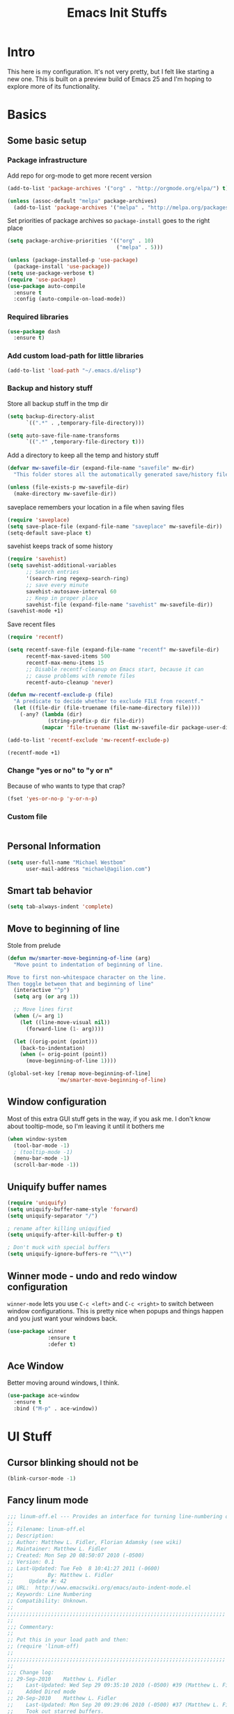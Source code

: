 #+TITLE: Emacs Init Stuffs
#+OPTIONS: toc:4 h:4

* Intro

This here is my configuration.  It's not very pretty, but I felt like starting a new one.
This is built on a preview build of Emacs 25 and I'm hoping to explore more of its functionality.

* Basics
** Some basic setup
*** Package infrastructure

		Add repo for org-mode to get more recent version
		#+BEGIN_SRC emacs-lisp
      (add-to-list 'package-archives '("org" . "http://orgmode.org/elpa/") t)
		#+END_SRC

		#+BEGIN_SRC emacs-lisp
     (unless (assoc-default "melpa" package-archives)
       (add-to-list 'package-archives '("melpa" . "http://melpa.org/packages/") t))
		#+END_SRC

		Set priorities of package archives so =package-install= goes to the right place
		#+BEGIN_SRC emacs-lisp
     (setq package-archive-priorities '(("org" . 10)
                                        ("melpa" . 5)))
		#+END_SRC


   #+BEGIN_SRC emacs-lisp
     (unless (package-installed-p 'use-package)
       (package-install 'use-package))
     (setq use-package-verbose t)
     (require 'use-package)
     (use-package auto-compile
       :ensure t
       :config (auto-compile-on-load-mode))
   #+END_SRC

*** Required libraries
   #+BEGIN_SRC emacs-lisp
     (use-package dash
       :ensure t)
   #+END_SRC
*** Add custom load-path for little libraries

		#+BEGIN_SRC emacs-lisp
      (add-to-list 'load-path "~/.emacs.d/elisp")
		#+END_SRC

*** Backup and history stuff

   Store all backup stuff in the tmp dir

   #+BEGIN_SRC emacs-lisp
     (setq backup-directory-alist
           `((".*" . ,temporary-file-directory)))

     (setq auto-save-file-name-transforms
           `((".*" ,temporary-file-directory t)))
   #+END_SRC

   Add a directory to keep all the temp and history stuff

   #+BEGIN_SRC emacs-lisp
     (defvar mw-savefile-dir (expand-file-name "savefile" mw-dir)
       "This folder stores all the automatically generated save/history files.")

     (unless (file-exists-p mw-savefile-dir)
       (make-directory mw-savefile-dir))
   #+END_SRC

   saveplace remembers your location in a file when saving files

   #+BEGIN_SRC emacs-lisp
     (require 'saveplace)
     (setq save-place-file (expand-file-name "saveplace" mw-savefile-dir))
     (setq-default save-place t)
   #+END_SRC

   savehist keeps track of some history

   #+BEGIN_SRC emacs-lisp
     (require 'savehist)
     (setq savehist-additional-variables
           ;; Search entries
           '(search-ring regexp-search-ring)
           ;; save every minute
           savehist-autosave-interval 60
           ;; Keep in proper place
           savehist-file (expand-file-name "savehist" mw-savefile-dir))
     (savehist-mode +1)
   #+END_SRC

   Save recent files

   #+BEGIN_SRC emacs-lisp
     (require 'recentf)

     (setq recentf-save-file (expand-file-name "recentf" mw-savefile-dir)
           recentf-max-saved-items 500
           recentf-max-menu-items 15
           ;; Disable recentf-cleanup on Emacs start, because it can
           ;; cause problems with remote files
           recentf-auto-cleanup 'never)

     (defun mw-recentf-exclude-p (file)
       "A predicate to decide whether to exclude FILE from recentf."
       (let ((file-dir (file-truename (file-name-directory file))))
         (-any? (lambda (dir)
                  (string-prefix-p dir file-dir))
                (mapcar 'file-truename (list mw-savefile-dir package-user-dir)))))

     (add-to-list 'recentf-exclude 'mw-recentf-exclude-p)

     (recentf-mode +1)
   #+END_SRC
*** Change "yes or no" to "y or n"
   Because of who wants to type that crap?

   #+BEGIN_SRC emacs-lisp
     (fset 'yes-or-no-p 'y-or-n-p)
   #+END_SRC

*** Custom file
		#+BEGIN_SRC emacs-lisp

		#+END_SRC

** Personal Information

   #+BEGIN_SRC emacs-lisp
     (setq user-full-name "Michael Westbom"
           user-mail-address "michael@agilion.com")
   #+END_SRC

** Smart tab behavior

   #+BEGIN_SRC emacs-lisp
     (setq tab-always-indent 'complete)
   #+END_SRC

** Move to beginning of line
   Stole from prelude

   #+BEGIN_SRC emacs-lisp
     (defun mw/smarter-move-beginning-of-line (arg)
       "Move point to indentation of beginning of line.

     Move to first non-whitespace character on the line.
     Then toggle between that and beginning of line"
       (interactive "^p")
       (setq arg (or arg 1))

       ;; Move lines first
       (when (/= arg 1)
         (let ((line-move-visual nil))
           (forward-line (1- arg))))

       (let ((orig-point (point)))
         (back-to-indentation)
         (when (= orig-point (point))
           (move-beginning-of-line 1))))

     (global-set-key [remap move-beginning-of-line]
                     'mw/smarter-move-beginning-of-line)
   #+END_SRC

** Window configuration
   Most of this extra GUI stuff gets in the way, if you ask me.
   I don't know about tooltip-mode, so I'm leaving it until it
   bothers me

   #+BEGIN_SRC emacs-lisp
     (when window-system
       (tool-bar-mode -1)
       ; (tooltip-mode -1)
       (menu-bar-mode -1)
       (scroll-bar-mode -1))
   #+END_SRC

** Uniquify buffer names

   #+BEGIN_SRC emacs-lisp
     (require 'uniquify)
     (setq uniquify-buffer-name-style 'forward)
     (setq uniquify-separator "/")

     ; rename after killing uniquified
     (setq uniquify-after-kill-buffer-p t)

     ; Don't muck with special buffers
     (setq uniquify-ignore-buffers-re "^\\*")
   #+END_SRC

** Winner mode - undo and redo window configuration
   =winner-mode= lets you use =C-c <left>= and =C-c <right>= to switch between window
   configurations.  This is pretty nice when popups and things happen and you just want
   your windows back.


   #+BEGIN_SRC emacs-lisp
     (use-package winner
                  :ensure t
                  :defer t)
   #+END_SRC

** Ace Window
   Better moving around windows, I think.

   #+BEGIN_SRC emacs-lisp
     (use-package ace-window
       :ensure t
       :bind ("M-p" . ace-window))
   #+END_SRC

* UI Stuff
** Cursor blinking should not be
	 #+BEGIN_SRC emacs-lisp
     (blink-cursor-mode -1)
	 #+END_SRC
** Fancy linum mode

	 #+BEGIN_SRC emacs-lisp
     ;;; linum-off.el --- Provides an interface for turning line-numbering off
     ;;
     ;; Filename: linum-off.el
     ;; Description:
     ;; Author: Matthew L. Fidler, Florian Adamsky (see wiki)
     ;; Maintainer: Matthew L. Fidler
     ;; Created: Mon Sep 20 08:50:07 2010 (-0500)
     ;; Version: 0.1
     ;; Last-Updated: Tue Feb  8 10:41:27 2011 (-0600)
     ;;           By: Matthew L. Fidler
     ;;     Update #: 42
     ;; URL:  http://www.emacswiki.org/emacs/auto-indent-mode.el
     ;; Keywords: Line Numbering
     ;; Compatibility: Unknown.
     ;;
     ;;;;;;;;;;;;;;;;;;;;;;;;;;;;;;;;;;;;;;;;;;;;;;;;;;;;;;;;;;;;;;;;;;;;;;
     ;;
     ;;; Commentary:
     ;;
     ;; Put this in your load path and then:
     ;; (require 'linum-off)
     ;;
     ;;;;;;;;;;;;;;;;;;;;;;;;;;;;;;;;;;;;;;;;;;;;;;;;;;;;;;;;;;;;;;;;;;;;;;
     ;;
     ;;; Change log:
     ;; 29-Sep-2010    Matthew L. Fidler
     ;;    Last-Updated: Wed Sep 29 09:35:10 2010 (-0500) #39 (Matthew L. Fidler)
     ;;    Added Dired mode
     ;; 20-Sep-2010    Matthew L. Fidler
     ;;    Last-Updated: Mon Sep 20 09:29:06 2010 (-0500) #37 (Matthew L. Fidler)
     ;;    Took out starred buffers.
     ;; 20-Sep-2010    Matthew L. Fidler
     ;;    Last-Updated: Mon Sep 20 09:24:49 2010 (-0500) #34 (Matthew L. Fidler)
     ;;    Changed advice to function change.  Couldn't get advice to work.
     ;; 20-Sep-2010    Matthew L. Fidler
     ;;    Last-Updated: Mon Sep 20 09:11:13 2010 (-0500) #14 (Matthew L. Fidler)
     ;;    Added provide and some explanation of how to use.
     ;;
     ;;
     ;;;;;;;;;;;;;;;;;;;;;;;;;;;;;;;;;;;;;;;;;;;;;;;;;;;;;;;;;;;;;;;;;;;;;;
     ;;
     ;; This program is free software; you can redistribute it and/or
     ;; modify it under the terms of the GNU General Public License as
     ;; published by the Free Software Foundation; either version 3, or
     ;; (at your option) any later version.
     ;;
     ;; This program is distributed in the hope that it will be useful,
     ;; but WITHOUT ANY WARRANTY; without even the implied warranty of
     ;; MERCHANTABILITY or FITNESS FOR A PARTICULAR PURPOSE.  See the GNU
     ;; General Public License for more details.
     ;;
     ;; You should have received a copy of the GNU General Public License
     ;; along with this program; see the file COPYING.  If not, write to
     ;; the Free Software Foundation, Inc., 51 Franklin Street, Fifth
     ;; Floor, Boston, MA 02110-1301, USA.
     ;;
     ;;;;;;;;;;;;;;;;;;;;;;;;;;;;;;;;;;;;;;;;;;;;;;;;;;;;;;;;;;;;;;;;;;;;;;
     ;;
     ;;; Code:
     (require 'linum)

     (defcustom linum-disabled-modes-list '(eshell-mode wl-summary-mode compilation-mode org-mode text-mode dired-mode doc-view-mode image-mode)
       "* List of modes disabled when global linum mode is on"
       :type '(repeat (sexp :tag "Major mode"))
       :tag " Major modes where linum is disabled: "
       :group 'linum
       )
     (defcustom linum-disable-starred-buffers 't
       "* Disable buffers that have stars in them like *Gnu Emacs*"
       :type 'boolean
       :group 'linum)

     (defun linum-on ()
       "* When linum is running globally, disable line number in modes defined in `linum-disabled-modes-list'. Changed by linum-off. Also turns off numbering in starred modes like *scratch*"

       (unless (or (minibufferp)
                   (member major-mode linum-disabled-modes-list)
                   (string-match "*" (buffer-name))
                   (> (buffer-size) 3000000)) ;; disable linum on buffer greater than 3MB, otherwise it's unbearably slow
         (linum-mode 1)))

     (provide 'linum-off)

     ;;;;;;;;;;;;;;;;;;;;;;;;;;;;;;;;;;;;;;;;;;;;;;;;;;;;;;;;;;;;;;;;;;;;;;
     ;;; linum-off.el ends here


     (global-linum-mode)
	 #+END_SRC

** Line Number
	 #+BEGIN_SRC emacs-lisp
     (line-number-mode t)
	 #+END_SRC
** Column number
	 Need to know line widths!

	 #+BEGIN_SRC emacs-lisp
     (column-number-mode 1)
	 #+END_SRC

** File size
	 #+BEGIN_SRC emacs-lisp
     (size-indication-mode t)
	 #+END_SRC
** Theme
	 #+BEGIN_SRC emacs-lisp
     (defun mcw/load-theme ()
       (if (package-installed-p 'base16-theme)
           (load-theme 'base16-eighties-dark t)
         (progn
           (package-install 'base16-theme)
           (mcw/load-theme))))
     (mcw/load-theme)
	 #+END_SRC
** Smart modeline
	 #+BEGIN_SRC emacs-lisp
     (use-package smart-mode-line
       :ensure t
       :commands (sml/setup)
       :init
       (progn
         (setq sml/no-confirm-load-theme t
               sml/theme nil)
         (add-hook 'after-init-hook #'sml/setup)))
	 #+END_SRC

** Beacon
	 Beacon highlights the line when fancy stuff happens.  It's cool

	 #+BEGIN_SRC emacs-lisp
     (use-package beacon
       :ensure t
       :config
       (beacon-mode +1))
	 #+END_SRC

* Email
** Mu4e
	 #+BEGIN_SRC emacs-lisp
     (add-to-list 'load-path "/usr/local/Cellar/mu/0.9.15/share/emacs/site-lisp/mu/mu4e")

     (require 'mu4e)
     (setq mu4e-get-mail-command "/usr/local/bin/mbsync -a"
           mu4e-update-interval 300
           mu4e-sent-folder "/agilion/sent"
           mu4e-drafts-folder "/agilion/drafts"
           mu4e-trash-folder "/agilion/trash"
           user-mail-address "michael@agilion.com"
           mu4e-sent-messages-behavior 'delete)

     (defvar my-mu4e-account-alist
       '(("agilion"
          (mu4e-sent-folder "/agilion/sent")
          (mu4e-drafts-folder "/agilion/drafts")
          (user-mail-address "michael@agilion.com"))
         ("ello"
          (mu4e-sent-folder "/ello/sent")
          (mu4e-drafts-folder "/ello/drafts")
          (user-mail-address "michael@ello.co"))))

     (defun my-mu4e-set-account ()
       "Set the account for composing a message."
       (let* ((account
               (if mu4e-compose-parent-message
                   (let ((maildir (mu4e-message-field mu4e-compose-parent-message :maildir)))
                     (string-match "/\\(.*?\\)/" maildir)
                     (match-string 1 maildir))
                 (completing-read (format "Compose with account: (%s) "
                                          (mapconcat #'(lambda (var) (car var))
                                                     my-mu4e-account-alist "/"))
                                  (mapcar #'(lambda (var) (car var)) my-mu4e-account-alist)
                                  nil t nil nil (caar my mu4e-account-alist))))
              (account-vars (cdr (assoc account my-mu4e-account-alist))))
         (if account-vars
             (mapc #'(lambda (var)
                       (set (car var) (cadr var)))
                   account-vars)
           (error "No email account found"))))

     (add-hook 'mu4e-compose-pre-hook 'my-mu4e-set-account)
     ;; (require 'mu4e)
     ;; (require 'smtpmail)

     ;; (setq
     ;;  mu4e-get-mail-command "offlineimap"
     ;;  mu4e-update-interval 300

     ;;  ;; smtpmail
     ;;  message-send-mail-function 'smtpmail-send-it
     ;;  smtpmail-stream-type 'starttls
     ;;  smtpmail-default-smtp-server "smtp.gmail.com"
     ;;  smtpmail-smtp-server "smtp.gmail.com"
     ;;  smtpmail-smtp-service 587
     ;;  mu4e-view-show-images t
     ;;  mu4e-headers-skip-duplicates t
     ;;  mu4e-account-alist
     ;;  '(("agilion"
     ;;     (mu4e-sent-messages-behavior delete)
     ;;     (mu4e-sent-folder "/Agilion/[Gmail].Sent Mail")
     ;;     (mu4e-drafts-folder "/Agilion/[Gmail].Drafts")
     ;;     (user-mail-address "michael@agilion.com")
     ;;     (user-full-name "Michael Westbom"))
     ;;    ("ello"
     ;;     (mu4e-sent-messages-behavior delete)
     ;;     (mu4e-sent-folder "/Ello/[Gmail].Sent Mail")
     ;;     (mu4e-drafts-folder "/Ello/[Gmail].Drafts")
     ;;     (user-mail-address "michael@ello.co")
     ;;     (user-full-name "Michael Westbom"))
     ;;    ("totallymike"
     ;;     (mu4e-sent-messages-behavior delete)
     ;;     (mu4e-sent-folder "/totallymike/[Gmail].Sent Mail")
     ;;     (mu4e-drafts-folder "/totallymike/[Gmail].Drafts")
     ;;     (user-mail-address "totallymike@gmail.com")
     ;;     (user-full-name "Michael Westbom"))))

     ;; (defun my-mu4e-set-account ()
     ;;   "Set the account for composing a message."
     ;;   (let* ((account
     ;;           (if mu4e-compose-parent-message
     ;;               (let ((maildir (mu4e-message-field mu4e-compose-parent-message :maildir)))
     ;;                 (string-match "/\\(.*?\\)/" maildir)
     ;;                 (match-string 1 maildir))
     ;;             (completing-read (format "Compose with account: (%s) "
     ;;                                      (mapconcat #'(lambda (var) (car var))
     ;;                                                 mu4e-account-alist "/"))
     ;;                              (mapcar #'(lambda (var) (car var)) mu4e-account-alist)
     ;;                              nil t nil nil (car mu4e-account-alist))))
     ;;          (account-vars (cdr (assoc account mu4e-account-alist))))
     ;;     (if account-vars
     ;;         (mapc #'(lambda (var)
     ;;                   (set (car var) (cadr var)))
     ;;               account-vars)
     ;;       (error "No email account found"))))
     ;; (add-hook 'mu4e-compose-pre-hook 'my-mu4e-set-account)
	 #+END_SRC

* Slack

	#+BEGIN_SRC emacs-lisp
    (use-package slack
      :ensure t
      :commands (slack-start)
      :init
      (setq slack-enable-emoji t
            slack-room-subscription '(develop engineering friends)
            slack-client-id "2869310102.18322627890"
            slack-client-secret "34575a4df451e02dca6259186b6dcba0"
            slack-token "xoxp-2869310102-17703101219-18323070070-8560b2f742"
            slack-user-name "mwestbom"))
    (use-package emojify
      :ensure t)
    (use-package alert
      :ensure t
      :commands (alert)
      :init
      (setq alert-default-style 'notifier))
	#+END_SRC

* Editing
** Whitespace

   #+BEGIN_SRC emacs-lisp
     (require 'whitespace)
     (setq whitespace-line-column 80)
     (setq whitespace-style '(face tabs empty trailing lines-trail))
     (whitespace-mode +1)

     (add-hook 'before-save-hook 'whitespace-cleanup)
   #+END_SRC

** Undo tree mode
   undo-tree is amazing

   #+BEGIN_SRC emacs-lisp
     (use-package undo-tree
       :defer t
       :ensure t
       :diminish undo-tree-mode
       :config
       (progn
         (global-undo-tree-mode +1)
         (setq undo-tree-visualizer-timestamps t
               undo-tree-visualizer-diff t)))
   #+END_SRC

** Search

	 #+BEGIN_SRC emacs-lisp
     (use-package ag
       :ensure t)
	 #+END_SRC

** Tab width should always be 2
   #+BEGIN_SRC emacs-lisp
     (setq-default tab-width 2)
   #+END_SRC

** Smartparens
	 Smartparens enforces pairs and has lots of useful navigation stuff

	 #+BEGIN_SRC emacs-lisp
     (use-package smartparens
       :ensure t
       :config
       (progn
         (require 'smartparens-config)
         (smartparens-global-mode 1)
         (smartparens-global-strict-mode 1)
         (show-smartparens-global-mode 1)))
	 #+END_SRC

** Multiple cursors

	 #+BEGIN_SRC emacs-lisp
     (use-package multiple-cursors
       :ensure t
       :config
       (progn
         (use-package hydra
           :ensure t
           :config
           (progn
             (defhydra multiple-cursors-hydra (:hint nil)
               "
          ^Up^            ^Down^        ^Other^
     ----------------------------------------------
     [_p_]   Next    [_n_]   Next    [_l_] Edit lines
     [_P_]   Skip    [_N_]   Skip    [_a_] Mark all
     [_M-p_] Unmark  [_M-n_] Unmark  [_r_] Mark by regexp
     ^ ^             ^ ^             [_q_] Quit"
     ("l" mc/edit-lines :exit t)
     ("a" mc/mark-all-like-this :exit t)
     ("n" mc/mark-next-like-this)
     ("N" mc/skip-to-next-like-this)
     ("M-n" mc/unmark-next-like-this)
     ("p" mc/mark-previous-like-this)
     ("P" mc/skip-to-previous-like-this)
     ("M-p" mc/unmark-previous-like-this)
     ("r" mc/mark-all-in-region-regexp :exit t)
     ("q" nil))
     (global-set-key (kbd "C-c m") 'multiple-cursors-hydra/body)
     ))))
	 #+END_SRC

** Org code blocks

	 #+BEGIN_SRC emacs-lisp
     (setq org-src-window-setup 'current-window)
	 #+END_SRC

* Now some fun stuff
** Helm

   Helm is fantastic minibuffer completion.  I love it for everything.

   #+BEGIN_SRC emacs-lisp
     (use-package helm
       :ensure t
       :diminish helm-mode
       :init
       (progn
         (require 'helm-config)
         (setq helm-candidate-number-limit 100
               helm-idle-delay 0.0
               helm-input-idle-delay 0.01
               helm-yas-display-key-on-canditate t
               helm-quick-update t
               helm-M-x-requires-pattern nil
               helm-ff-skip-boring-files t))
       :config
       (progn
         (helm-mode 1))
       :bind (("C-c h" . helm-mini)
              ("C-h a" . helm-apropos)
              ("C-x C-b" . helm-buffers-list)
              ("C-x b" . helm-buffers-list)
              ("M-y" . helm-show-kill-ring)
              ("M-x" . helm-M-x)
              ("C-x C-f" . helm-find-files)
              ("C-x c o" . helm-occur)))
     (ido-mode -1)
   #+END_SRC

   =helm-descbinds= is an interactive way to navigate available keybindings.

   #+BEGIN_SRC emacs-lisp
     (use-package helm-descbinds
       :defer t
       :ensure t
       :bind (("C-h b" . helm-descbinds)
              ("C-h w" . helm-descbinds)))
   #+END_SRC

	 #+BEGIN_SRC emacs-lisp
     (use-package helm-ag
       :defer t
       :ensure t)
	 #+END_SRC

** which-key
   Gives you a popup to help remember available keybindings

   #+BEGIN_SRC emacs-lisp
     (use-package which-key
       :ensure t
       :config
       (which-key-mode))
   #+END_SRC

** Some Org-related stuff

	 In an attempt to make the rest of this file tolerable to edit

	 #+BEGIN_SRC emacs-lisp
     (defun org-insert-src-block (src-code-type)
       "Insert a `SRC-CODE-TYPE' type source code block in org-mode"
       (interactive
        (let ((src-code-types
               '("emacs-lisp" "python" "C" "sh" "java" "js" "clojure" "C++" "css"
                 "calc" "asymptote" "dot" "gnuplot" "ledger" "lilypond" "mscgen"
                 "octave" "oz" "plantuml" "R" "sass" "screen" "sql" "awk" "ditaa"
                 "haskell" "latex" "lisp" "matlab" "ocaml" "org" "perl" "ruby"
                 "scheme" "sqlite")))
          (list (ido-completing-read "Source code type: " src-code-types))))
       (progn
         (newline-and-indent)
         (insert (format "#+BEGIN_SRC %s\n" src-code-type))
         (newline-and-indent)
         (insert "#+END_SRC\n")
         (previous-line 2)
         (org-edit-src-code)))
	 #+END_SRC

	 And now bind it to a key for ease of use

	 #+BEGIN_SRC emacs-lisp
     (add-hook 'org-mode-hook '(lambda ()
                                 (local-set-key (kbd "C-c s i")
                                                'org-insert-src-block)))
	 #+END_SRC
** Magit
	 Magit is amazing.  That's all.

	 #+BEGIN_SRC emacs-lisp
     (use-package magit
       :ensure t
       :commands (
                  magit-blame-mode
                  magit-commit-popup
                  magit-diff-popup
                  magit-fetch-popup
                  magit-log-popup
                  magit-pull-popup
                  magit-status)
       :bind ("C-x g" . magit-status)
       :config
       (setq magit-display-buffer-function
             (lambda (buffer)
               (if (or
                    ;; the original should stay alive, so we can't go fullscreen
                    magit-display-buffer-noselect
                    ;; don't go fullscreen for certain magit buffers if current
                    ;; buffer is a magit buffer (we're conforming to
                    ;; `magit-display-buffer-traditional')
                    (and (derived-mode-p 'magit-mode)
                         (not (memq (with-current-buffer buffer major-mode)
                                    '(magit-process-mode
                                      magit-revision-mode
                                      magit-diff-mode
                                      magit-stash-mode
                                      magit-status-mode)))))
                   ;; open buffer according to original magit rules
                   (magit-display-buffer-traditional buffer)
                 ;; open buffer in fullscreen
                 (delete-other-windows)
                 ;; make sure the window isn't dedicated, otherwise
                 ;; `set-window-buffer' throws an error
                 (set-window-dedicated-p nil nil)
                 (set-window-buffer nil buffer)
                 ;; return buffer's window
                 (get-buffer-window buffer)))))
	 #+END_SRC
** Projectile

	 #+BEGIN_SRC emacs-lisp
     (use-package projectile
       :ensure t
       :diminish projectile-mode
       :bind ("C-c p p" . projectile-switch-project)
       :init
       (progn
         (setq projectile-cache-file (expand-file-name "projectile.cache" mw-savefile-dir))
         (setq projectile-keymap-prefix (kbd "C-c p")
               projectile-completion-system 'helm
               projectile-enable-caching t))
       :config
       (projectile-global-mode))
     (use-package helm-projectile
       :defer t
       :ensure t
       :config
       (helm-projectile-on))
	 #+END_SRC
** Flycheck

	 #+BEGIN_SRC emacs-lisp
     (use-package flycheck
       :ensure t
       :init
       (progn
         (add-hook 'after-init-hook #'global-flycheck-mode)))
	 #+END_SRC

** Company (auto completion)

	 #+BEGIN_SRC emacs-lisp
     (use-package company
       :ensure t
       :init
       (progn
         (add-hook 'after-init-hook 'global-company-mode)))
	 #+END_SRC

** Terminal

	 #+BEGIN_SRC emacs-lisp
     (setq system-uses-terminfo nil)
	 #+END_SRC

* Languages
** Yaml

	 #+BEGIN_SRC emacs-lisp
     (use-package yaml-mode
       :ensure t
       :mode "\\.yml\\'")
	 #+END_SRC

** Elixir

	 #+BEGIN_SRC emacs-lisp
     (use-package elixir-mode
       :ensure t
       :defer t)

     (use-package alchemist
       :ensure t
       :defer t)
	 #+END_SRC

** Dockerfile

	 #+BEGIN_SRC emacs-lisp
     (use-package dockerfile-mode
       :ensure t
       :mode "Dockerfile\\'")
	 #+END_SRC
** Ruby
*** rbenv

		#+BEGIN_SRC emacs-lisp
      (use-package rbenv
        :ensure t
        :init
        (progn
          (setq rbenv-show-active-ruby-in-modeline nil))
        :config
        (progn
          (global-rbenv-mode)
          (rbenv-use-corresponding)))
		#+END_SRC

*** Projectile Rails

		#+BEGIN_SRC emacs-lisp
      (use-package projectile-rails
        :ensure t
        :config
        (add-hook 'projectile-mode-hook 'projectile-rails-on))
		#+END_SRC
*** Rspec mode

		#+BEGIN_SRC emacs-lisp
      (use-package rspec-mode
        :ensure t
        :config
        (progn
          (add-hook 'after-init-hook 'inf-ruby-switch-setup)))
		#+END_SRC
** Javascript

	 #+BEGIN_SRC emacs-lisp
     (use-package js2-mode
       :ensure t
       :mode "\\.js\\'")
	 #+END_SRC

